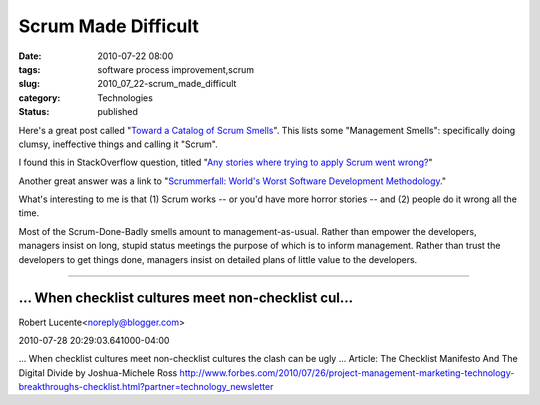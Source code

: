 Scrum Made Difficult
====================

:date: 2010-07-22 08:00
:tags: software process improvement,scrum
:slug: 2010_07_22-scrum_made_difficult
:category: Technologies
:status: published

Here's a great post called "`Toward a Catalog of Scrum
Smells <http://www.mountaingoatsoftware.com/system/article/file/11/ScrumSmells.pdf?1267552461>`__".
This lists some "Management Smells": specifically doing clumsy,
ineffective things and calling it "Scrum".

I found this in StackOverflow question, titled "`Any stories where
trying to apply Scrum went
wrong? <http://stackoverflow.com/questions/3293691/any-stories-where-trying-to-apply-scrum-went-wrong>`__"

Another great answer was a link to "`Scrummerfall: World's Worst
Software Development
Methodology <http://www.informit.com/articles/article.aspx?p=1392832>`__."

What's interesting to me is that (1) Scrum works -- or you'd have
more horror stories -- and (2) people do it wrong all the time.

Most of the Scrum-Done-Badly smells amount to management-as-usual.
Rather than empower the developers, managers insist on long, stupid
status meetings the purpose of which is to inform management. Rather
than trust the developers to get things done, managers insist on
detailed plans of little value to the developers.



-----

... When checklist cultures meet non-checklist cul...
-----------------------------------------------------

Robert Lucente<noreply@blogger.com>

2010-07-28 20:29:03.641000-04:00

... When checklist cultures meet non-checklist cultures the clash can be
ugly ...
Article: The Checklist Manifesto And The Digital Divide by
Joshua-Michele Ross
http://www.forbes.com/2010/07/26/project-management-marketing-technology-breakthroughs-checklist.html?partner=technology_newsletter





